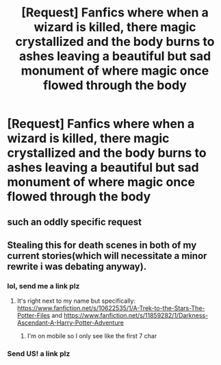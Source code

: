 #+TITLE: [Request] Fanfics where when a wizard is killed, there magic crystallized and the body burns to ashes leaving a beautiful but sad monument of where magic once flowed through the body

* [Request] Fanfics where when a wizard is killed, there magic crystallized and the body burns to ashes leaving a beautiful but sad monument of where magic once flowed through the body
:PROPERTIES:
:Author: UndergroundNerd
:Score: 6
:DateUnix: 1498886825.0
:DateShort: 2017-Jul-01
:FlairText: Request
:END:

** such an oddly specific request
:PROPERTIES:
:Author: BLACKtyler
:Score: 7
:DateUnix: 1498894662.0
:DateShort: 2017-Jul-01
:END:


** Stealing this for death scenes in both of my current stories(which will necessitate a minor rewrite i was debating anyway).
:PROPERTIES:
:Author: viol8er
:Score: 3
:DateUnix: 1498893611.0
:DateShort: 2017-Jul-01
:END:

*** lol, send me a link plz
:PROPERTIES:
:Author: UndergroundNerd
:Score: 3
:DateUnix: 1498893752.0
:DateShort: 2017-Jul-01
:END:

**** It's right next to my name but specifically: [[https://www.fanfiction.net/s/10622535/1/A-Trek-to-the-Stars-The-Potter-Files]] and [[https://www.fanfiction.net/s/11859282/1/Darkness-Ascendant-A-Harry-Potter-Adventure]]
:PROPERTIES:
:Author: viol8er
:Score: 1
:DateUnix: 1498894322.0
:DateShort: 2017-Jul-01
:END:

***** I'm on mobile so I only see like the first 7 char
:PROPERTIES:
:Author: UndergroundNerd
:Score: 1
:DateUnix: 1498897122.0
:DateShort: 2017-Jul-01
:END:


*** Send US! a link plz
:PROPERTIES:
:Author: KuroDjin
:Score: 1
:DateUnix: 1498893906.0
:DateShort: 2017-Jul-01
:END:
